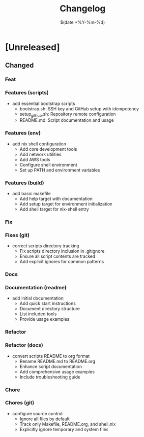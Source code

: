 #+TITLE: Changelog
#+DATE: $(date +%Y-%m-%d)

* [Unreleased]

** Changed

*** Feat
*** Features (scripts)
- add essential bootstrap scripts
  - bootstrap.sh: SSH key and GitHub setup with idempotency
  - setup_github.sh: Repository remote configuration
  - README.md: Script documentation and usage
*** Features (env)
- add nix shell configuration
  - Add core development tools
  - Add network utilities
  - Add AWS tools
  - Configure shell environment
  - Set up PATH and environment variables
*** Features (build)
- add basic makefile
  - Add help target with documentation
  - Add setup target for environment initialization
  - Add shell target for nix-shell entry

*** Fix
*** Fixes (git)
- correct scripts directory tracking
  - Fix scripts directory inclusion in .gitignore
  - Ensure all script contents are tracked
  - Add explicit ignores for common patterns

*** Docs
*** Documentation (readme)
- add initial documentation
  - Add quick start instructions
  - Document directory structure
  - List included tools
  - Provide usage examples

*** Refactor
*** Refactor (docs)
- convert scripts README to org format
  - Rename README.md to README.org
  - Enhance script documentation
  - Add comprehensive usage examples
  - Include troubleshooting guide

*** Chore
*** Chores (git)
- configure source control
  - Ignore all files by default
  - Track only Makefile, README.org, and shell.nix
  - Explicitly ignore temporary and system files

